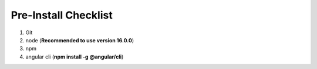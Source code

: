 .. _pre_install_checklist_browser_js_analytics_client_apps:

Pre-Install Checklist
=====================

.. sectionauthor:: Deekshith

1. Git
2. node (**Recommended to use version 16.0.0**)
3. npm
4. angular cli (**npm install -g @angular/cli**)
